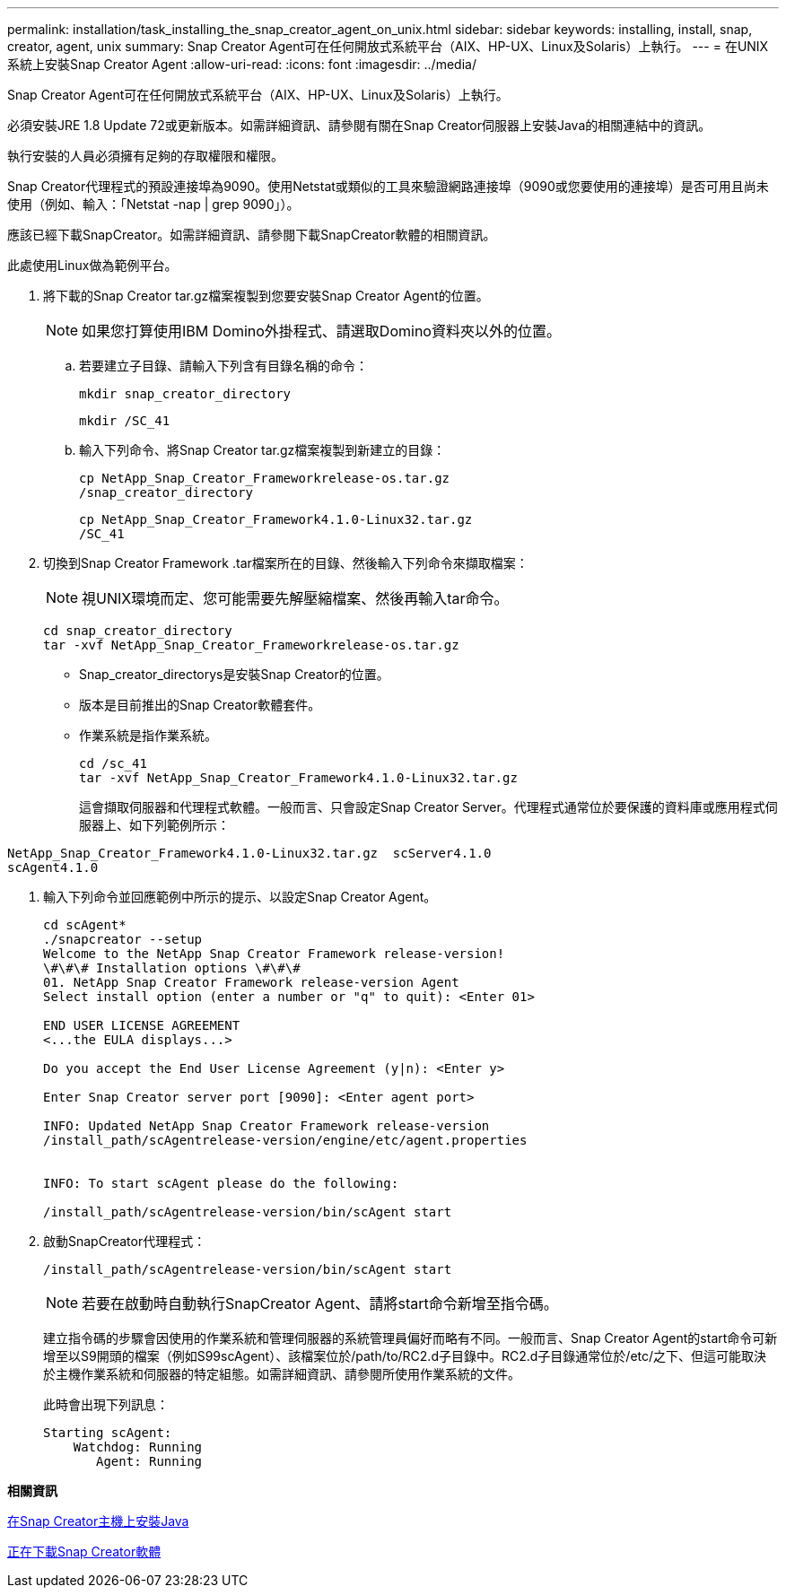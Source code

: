 ---
permalink: installation/task_installing_the_snap_creator_agent_on_unix.html 
sidebar: sidebar 
keywords: installing, install, snap, creator, agent, unix 
summary: Snap Creator Agent可在任何開放式系統平台（AIX、HP-UX、Linux及Solaris）上執行。 
---
= 在UNIX系統上安裝Snap Creator Agent
:allow-uri-read: 
:icons: font
:imagesdir: ../media/


[role="lead"]
Snap Creator Agent可在任何開放式系統平台（AIX、HP-UX、Linux及Solaris）上執行。

必須安裝JRE 1.8 Update 72或更新版本。如需詳細資訊、請參閱有關在Snap Creator伺服器上安裝Java的相關連結中的資訊。

執行安裝的人員必須擁有足夠的存取權限和權限。

Snap Creator代理程式的預設連接埠為9090。使用Netstat或類似的工具來驗證網路連接埠（9090或您要使用的連接埠）是否可用且尚未使用（例如、輸入：「Netstat -nap | grep 9090」）。

應該已經下載SnapCreator。如需詳細資訊、請參閱下載SnapCreator軟體的相關資訊。

此處使用Linux做為範例平台。

. 將下載的Snap Creator tar.gz檔案複製到您要安裝Snap Creator Agent的位置。
+

NOTE: 如果您打算使用IBM Domino外掛程式、請選取Domino資料夾以外的位置。

+
.. 若要建立子目錄、請輸入下列含有目錄名稱的命令：
+
[listing]
----
mkdir snap_creator_directory
----
+
[listing]
----
mkdir /SC_41
----
.. 輸入下列命令、將Snap Creator tar.gz檔案複製到新建立的目錄：
+
[listing]
----
cp NetApp_Snap_Creator_Frameworkrelease-os.tar.gz
/snap_creator_directory
----
+
[listing]
----
cp NetApp_Snap_Creator_Framework4.1.0-Linux32.tar.gz
/SC_41
----


. 切換到Snap Creator Framework .tar檔案所在的目錄、然後輸入下列命令來擷取檔案：
+

NOTE: 視UNIX環境而定、您可能需要先解壓縮檔案、然後再輸入tar命令。

+
[listing]
----
cd snap_creator_directory
tar -xvf NetApp_Snap_Creator_Frameworkrelease-os.tar.gz
----
+
** Snap_creator_directorys是安裝Snap Creator的位置。
** 版本是目前推出的Snap Creator軟體套件。
** 作業系統是指作業系統。
+
[listing]
----
cd /sc_41
tar -xvf NetApp_Snap_Creator_Framework4.1.0-Linux32.tar.gz
----


+
這會擷取伺服器和代理程式軟體。一般而言、只會設定Snap Creator Server。代理程式通常位於要保護的資料庫或應用程式伺服器上、如下列範例所示：

+
+

+
[listing]
----
NetApp_Snap_Creator_Framework4.1.0-Linux32.tar.gz  scServer4.1.0
scAgent4.1.0
----
. 輸入下列命令並回應範例中所示的提示、以設定Snap Creator Agent。
+
[listing]
----
cd scAgent*
./snapcreator --setup
Welcome to the NetApp Snap Creator Framework release-version!
\#\#\# Installation options \#\#\#
01. NetApp Snap Creator Framework release-version Agent
Select install option (enter a number or "q" to quit): <Enter 01>

END USER LICENSE AGREEMENT
<...the EULA displays...>

Do you accept the End User License Agreement (y|n): <Enter y>

Enter Snap Creator server port [9090]: <Enter agent port>

INFO: Updated NetApp Snap Creator Framework release-version
/install_path/scAgentrelease-version/engine/etc/agent.properties


INFO: To start scAgent please do the following:

/install_path/scAgentrelease-version/bin/scAgent start
----
. 啟動SnapCreator代理程式：
+
[listing]
----
/install_path/scAgentrelease-version/bin/scAgent start
----
+

NOTE: 若要在啟動時自動執行SnapCreator Agent、請將start命令新增至指令碼。

+
建立指令碼的步驟會因使用的作業系統和管理伺服器的系統管理員偏好而略有不同。一般而言、Snap Creator Agent的start命令可新增至以S9開頭的檔案（例如S99scAgent）、該檔案位於/path/to/RC2.d子目錄中。RC2.d子目錄通常位於/etc/之下、但這可能取決於主機作業系統和伺服器的特定組態。如需詳細資訊、請參閱所使用作業系統的文件。

+
此時會出現下列訊息：

+
[listing]
----
Starting scAgent:
    Watchdog: Running
       Agent: Running
----


*相關資訊*

xref:task_installing_java_on_snap_creator_hosts.adoc[在Snap Creator主機上安裝Java]

xref:task_downloading_the_snap_creator_software.adoc[正在下載Snap Creator軟體]
